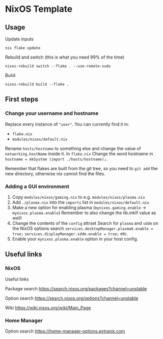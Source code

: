 * NixOS Template

** Usage

Update inputs

#+begin_src shell
nix flake update
#+end_src

Rebuild and switch (this is what you need 99% of the time)

#+begin_src shell
nixos-rebuild switch --flake . --use-remote-sudo
#+end_src

Build

#+begin_src shell
nixos-rebuild build --flake .
#+end_src

** First steps

*** Change your username and hostname

Replace every instance of ="user"=. You can currently find it in:
- =flake.nix=
- =modules/nixos/default.nix=

Rename =hosts/hostname= to something else and change the value of =networking.hostName= inside it.
In =flake.nix= Change the word hostname in =hostname = mkSystem (import ./hosts/hostname);=.

Remember that flakes are built from the git tree, so you need to =git add= the new directory, otherwise nix cannot find the files.

*** Adding a GUI environment

1. Copy =modules/nixos/gaming.nix= to e.g. =modules/nixos/plasma.nix=
2. Add =./plasma.nix= into the =imports= list in =modules/nixos/default.nix=
3. Make a new option for enabling plasma
   (=mynixos.gaming.enable= -> =mynixos.plasma.enable=)
   Remember to also change the lib.mkIf value as well!
4. Change the contents of the =config= attrset
   Search for =plasma= and =sddm= on the NixOS options search
   =services.desktopManager.plasma6.enable = true;=
   =services.displayManager.sddm.enable = true;=
   etc.
5. Enable your =mynixos.plasma.enable= option in your host config.

** Useful links

*** NixOS

Useful links

Package search
https://search.nixos.org/packages?channel=unstable

Option search
https://search.nixos.org/options?channel=unstable

Wiki
https://wiki.nixos.org/wiki/Main_Page

*** Home Manager

Option search
https://home-manager-options.extranix.com

